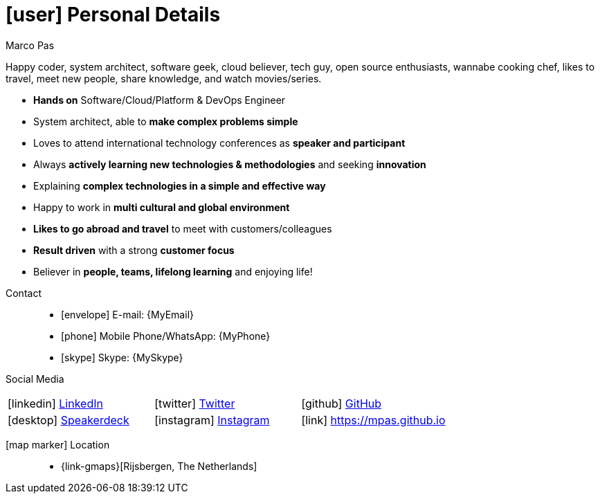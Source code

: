 [[personal-details]]
= icon:user[] Personal Details

.Marco Pas
****
Happy coder, system architect, software geek, cloud believer, tech guy, open source enthusiasts, wannabe cooking chef, likes to travel, meet new people, share knowledge, and watch movies/series.

* *Hands on* Software/Cloud/Platform & DevOps Engineer

* System architect, able to *make complex problems simple*

* Loves to attend international technology conferences as *speaker and participant*

* Always *actively learning new technologies & methodologies* and seeking *innovation*

* Explaining *complex technologies in a simple and effective way*

* Happy to work in *multi cultural and global environment*

* *Likes to go abroad and travel* to meet with customers/colleagues

* *Result driven* with a strong *customer focus*

* Believer in *people, teams, lifelong learning* and enjoying life!
****

Contact::
* icon:envelope[] E-mail: {MyEmail}
* icon:phone[] Mobile Phone/WhatsApp: {MyPhone}
* icon:skype[] Skype: {MySkype}

Social Media::

|===
| icon:linkedin[] https://linkedin.com/in/marcopas[LinkedIn, role="external", window="_blank"] | icon:twitter[] https://twitter.com/marcopas[Twitter, role="external", window="_blank"] | icon:github[] https://github.com/mpas[GitHub, role="external", window="_blank"]
| icon:desktop[] https://speakerdeck.com/mpas[Speakerdeck, role="external", window="_blank"] | icon:instagram[] https://www.instagram.com/marcopas/[Instagram, role="external", window="_blank"] | icon:link[] https://mpas.github.io[https://mpas.github.io , role="external", window="_blank"]
|===



icon:map-marker[] Location::
* {link-gmaps}[Rijsbergen, The Netherlands]